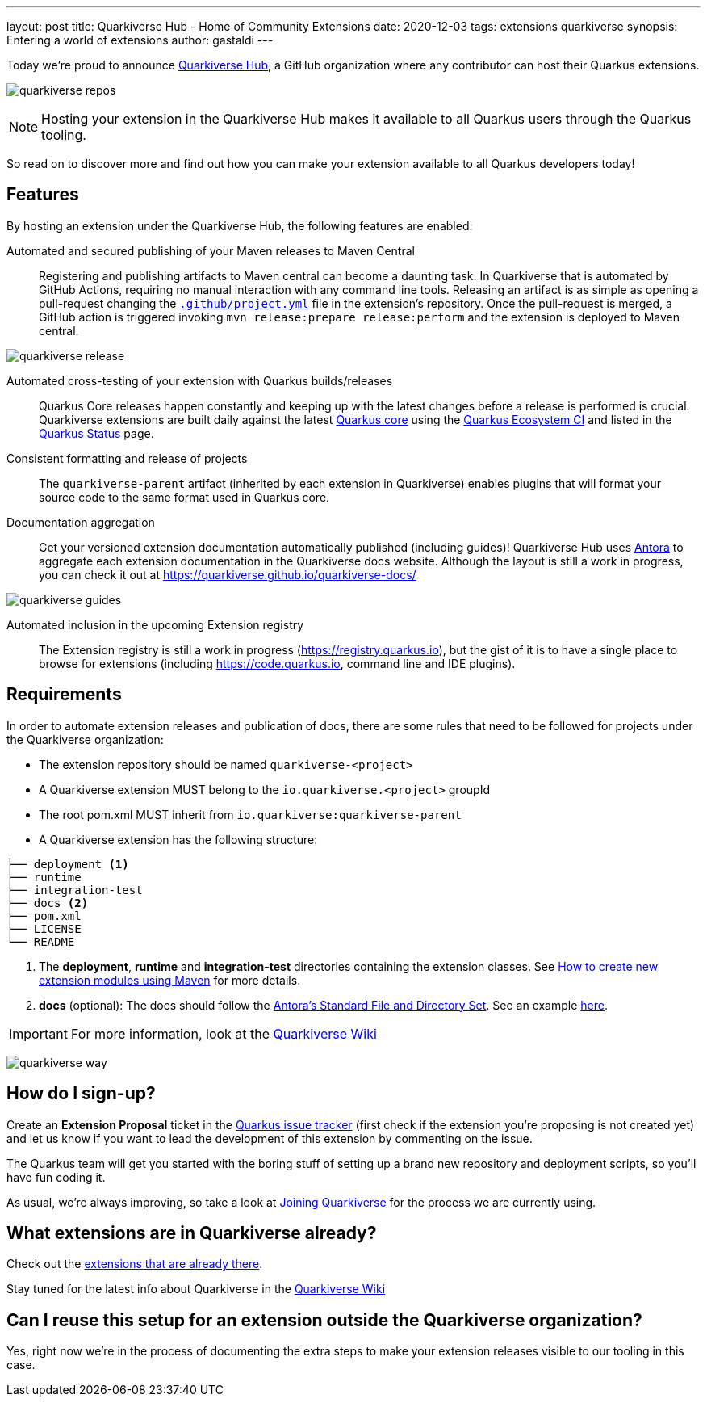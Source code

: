 ---
layout: post
title: Quarkiverse Hub - Home of Community Extensions
date: 2020-12-03
tags: extensions quarkiverse
synopsis: Entering a world of extensions
author: gastaldi
---

Today we're proud to announce link:https://github.com/quarkiverse[Quarkiverse Hub], a GitHub organization where any contributor can host their Quarkus extensions.

image:/assets/images/posts/quarkiverse/quarkiverse-repos.png[]

[NOTE]
Hosting your extension in the Quarkiverse Hub makes it available to all Quarkus users through the Quarkus tooling.

So read on to discover more and find out how you can make your extension available to all Quarkus developers today!

== Features

By hosting an extension under the Quarkiverse Hub, the following features are enabled:

Automated and secured publishing of your Maven releases to Maven Central::

Registering and publishing artifacts to Maven central can become a daunting task. In Quarkiverse that is automated by GitHub Actions, requiring no manual interaction with any command line tools.
Releasing an artifact is as simple as opening a pull-request changing the https://github.com/quarkiverse/quarkiverse-template/blob/master/.github/project.yml[`.github/project.yml`] file in the extension's repository.
Once the pull-request is merged, a GitHub action is triggered invoking `mvn release:prepare release:perform` and the extension is deployed to Maven central.

image:/assets/images/posts/quarkiverse/quarkiverse-release.png[]

Automated cross-testing of your extension with Quarkus builds/releases::

Quarkus Core releases happen constantly and keeping up with the latest changes before a release is performed is crucial. Quarkiverse extensions are built daily against the latest https://github.com/quarkusio/quarkus[Quarkus core] using the
https://github.com/quarkusio/quarkus-ecosystem-ci[Quarkus Ecosystem CI] and listed in the https://status.quarkus.io/[Quarkus Status] page.

Consistent formatting and release of projects::

The `quarkiverse-parent` artifact (inherited by each extension in Quarkiverse) enables plugins that will format your source code to the same format used in Quarkus core.

Documentation aggregation::

Get your versioned extension documentation automatically published (including guides)! Quarkiverse Hub uses https://antora.org[Antora] to aggregate each extension documentation in the Quarkiverse docs website.
Although the layout is still a work in progress, you can check it out at https://quarkiverse.github.io/quarkiverse-docs/

image:/assets/images/posts/quarkiverse/quarkiverse-guides.png[]

Automated inclusion in the upcoming Extension registry::

The Extension registry is still a work in progress (https://registry.quarkus.io), but the gist of it is to have a single place to browse for extensions
(including https://code.quarkus.io, command line and IDE plugins).

== Requirements

In order to automate extension releases and publication of docs, there are some rules that need to be followed for projects under the Quarkiverse organization:

- The extension repository should be named `quarkiverse-<project>`
- A Quarkiverse extension MUST belong to the `io.quarkiverse.<project>` groupId
- The root pom.xml MUST inherit from `io.quarkiverse:quarkiverse-parent`
- A Quarkiverse extension has the following structure:

[tree]
----
├── deployment <1>
├── runtime
├── integration-test
├── docs <2>
├── pom.xml
├── LICENSE
└── README
----

<1> The *deployment*, *runtime* and *integration-test* directories containing the extension classes. See link:https://quarkus.io/guides/writing-extensions#create-new-extension-modules-using-maven[How to create new extension modules using Maven] for more details.
<2> *docs* (optional): The docs should follow the link:https://docs.antora.org/antora/2.3/standard-directories/[Antora's Standard File and Directory Set]. See an example link:https://github.com/quarkiverse/quarkiverse-freemarker/tree/b41701b05f5886fd7c91148cdd273028fcd28950/docs[here].

[IMPORTANT]
For more information, look at the link:https://github.com/quarkiverse/quarkiverse/wiki[Quarkiverse Wiki]

image:/assets/images/posts/quarkiverse/quarkiverse-way.jpg[]

== How do I sign-up?

Create an *Extension Proposal* ticket in the link:https://github.com/quarkusio/quarkus/issues[Quarkus issue tracker] (first check if the extension you're proposing is not created yet) and let us know if you want to lead the development of this extension by commenting on the issue.

The Quarkus team will get you started with the boring stuff of setting up a brand new repository and deployment scripts, so you'll have fun coding it.

As usual, we're always improving, so take a look at link:https://github.com/quarkiverse/quarkiverse/wiki#joining-quarkiverse[Joining Quarkiverse] for the process we are currently using.

== What extensions are in Quarkiverse already?

Check out the link:https://github.com/search?q=topic%3Aquarkus-extension+org%3Aquarkiverse&type=Repositories[extensions that are already there].

Stay tuned for the latest info about Quarkiverse in the link:https://github.com/quarkiverse/quarkiverse/wiki[Quarkiverse Wiki]

== Can I reuse this setup for an extension outside the Quarkiverse organization?

Yes, right now we're in the process of documenting the extra steps to make your extension releases visible to our tooling in this case.
